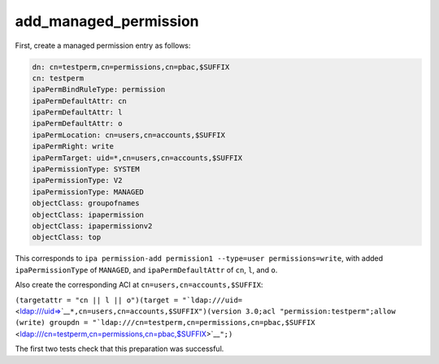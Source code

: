add_managed_permission
======================

First, create a managed permission entry as follows:

.. code-block:: text

    dn: cn=testperm,cn=permissions,cn=pbac,$SUFFIX
    cn: testperm
    ipaPermBindRuleType: permission
    ipaPermDefaultAttr: cn
    ipaPermDefaultAttr: l
    ipaPermDefaultAttr: o
    ipaPermLocation: cn=users,cn=accounts,$SUFFIX
    ipaPermRight: write
    ipaPermTarget: uid=*,cn=users,cn=accounts,$SUFFIX
    ipaPermissionType: SYSTEM
    ipaPermissionType: V2
    ipaPermissionType: MANAGED
    objectClass: groupofnames
    objectClass: ipapermission
    objectClass: ipapermissionv2
    objectClass: top

This corresponds to
``ipa permission-add permission1 --type=user permissions=write``, with
added ``ipaPermissionType`` of ``MANAGED``, and ``ipaPermDefaultAttr``
of ``cn``, ``l``, and ``o``.

Also create the corresponding ACI at ``cn=users,cn=accounts,$SUFFIX``:

``(targetattr = "cn || l || o")(target = "``\ ```ldap:///uid=`` <ldap:///uid=>`__\ ``*,cn=users,cn=accounts,$SUFFIX")(version 3.0;acl "permission:testperm";allow (write) groupdn = "``\ ```ldap:///cn=testperm,cn=permissions,cn=pbac,$SUFFIX`` <ldap:///cn=testperm,cn=permissions,cn=pbac,$SUFFIX>`__\ ``";)``

The first two tests check that this preparation was successful.
